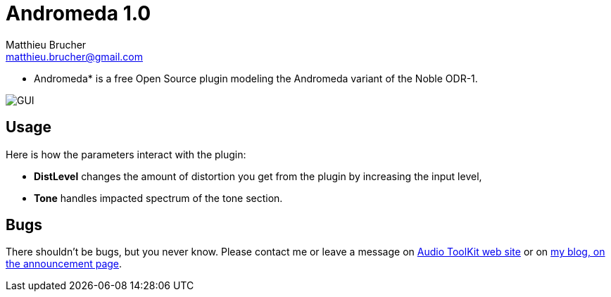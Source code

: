 = Andromeda 1.0
Matthieu Brucher <matthieu.brucher@gmail.com>
:doctype: book
:source-highlighter: coderay
:listing-caption: Listing
// Uncomment next line to set page size (default is Letter)
//:pdf-page-size: A4

* Andromeda* is a free Open Source plugin modeling the Andromeda variant of the Noble ODR-1.

image::Andromeda.png[GUI]

== Usage

Here is how the parameters interact with the plugin:

[square]
* *DistLevel* changes the amount of distortion you get from the plugin by increasing the input level,
* *Tone* handles impacted spectrum of the tone section.

== Bugs

There shouldn’t be bugs, but you never know. Please contact me or leave a message on http://www.audio-tk.com[Audio ToolKit web site] or on http://blog.audio-tk.com/tags/atkts9/[my blog, on the announcement page].
